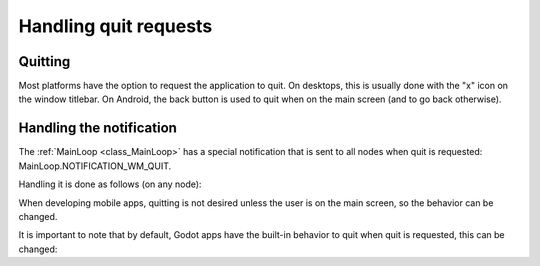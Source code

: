 .. _doc_handling_quit_requests:

Handling quit requests
======================

Quitting
--------

Most platforms have the option to request the application to quit. On
desktops, this is usually done with the "x" icon on the window titlebar.
On Android, the back button is used to quit when on the main screen (and
to go back otherwise).

Handling the notification
-------------------------

The :ref:`MainLoop <class_MainLoop>`
has a special notification that is sent to all nodes when quit is
requested: MainLoop.NOTIFICATION_WM_QUIT.

Handling it is done as follows (on any node):

.. tabs::
 .. code-tab:: gdscript GDScript

    func _notification(what):
        if what == MainLoop.NOTIFICATION_WM_QUIT_REQUEST:
            get_tree().quit() # default behavior

 .. code-tab:: csharp

    public override void _Notification(int what)
    {
        if (what == MainLoop.NotificationWmQuitRequest)
            GetTree().Quit(); // default behavior
    }

When developing mobile apps, quitting is not desired unless the user is
on the main screen, so the behavior can be changed.

It is important to note that by default, Godot apps have the built-in
behavior to quit when quit is requested, this can be changed:

.. tabs::
 .. code-tab:: gdscript GDScript

    get_tree().set_auto_accept_quit(false)

 .. code-tab:: csharp

    GetTree().SetAutoAcceptQuit(false);
